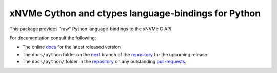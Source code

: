 ======================================================
 xNVMe Cython and ctypes language-bindings for Python
======================================================

This package provides "raw" Python language-bindings to the xNVMe C API.

For documentation consult the following:

* The online docs_ for the latest released version
* The ``docs/python`` folder on the next_ branch of the repository_ for the
  upcoming release
* The ``docs/python/`` folder in the repository_ on any outstanding pull-requests_.

.. _docs: https://xnvme.io/docs/latest/python
.. _next: https://github.com/OpenMPDK/xNVMe/tree/next
.. _repository: https://github.com/OpenMPDK/xNVMe
.. _pull-requests: https://github.com/OpenMPDK/xNVMe/pulls
